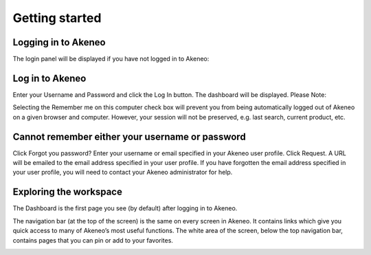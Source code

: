 Getting started
===============

Logging in to Akeneo
--------------------

The login panel will be displayed if you have not logged in to Akeneo:

.. image:: images/login-page.png

Log in to Akeneo
----------------

Enter your Username and Password and click the Log In button.
The dashboard will be displayed.
Please Note:

Selecting the Remember me on this computer check box will prevent you from being automatically logged out of Akeneo on a given browser and computer. However, your session will not be preserved, e.g. last search, current product, etc.

Cannot remember either your username or password
------------------------------------------------

Click Forgot you password?
Enter your username or email specified in your Akeneo user profile.
Click Request. A URL will be emailed to the email address specified in your user profile.
If you have forgotten the email address specified in your user profile, you will need to contact your Akeneo administrator for help.

Exploring the workspace
-----------------------

The Dashboard is the first page you see (by default) after logging in to Akeneo.

The navigation bar (at the top of the screen) is the same on every screen in Akeneo. It contains links which give you quick access to many of Akeneo’s most useful functions.
The white area of the screen, below the top navigation bar, contains pages that you can pin or add to your favorites.

.. image:: images/akeneo-workspace.png
